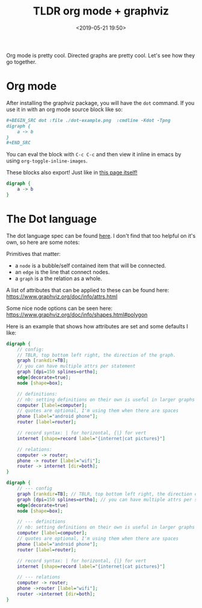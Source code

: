 #+title: TLDR org mode + graphviz
#+date: <2019-05-21 19:50>

Org mode is pretty cool. Directed graphs are pretty cool. Let's see how they go together.

* Org mode
After installing the graphviz package, you will have the =dot= command. If you use it in with an org
mode source block like so:

#+BEGIN_SRC org
#+BEGIN_SRC dot :file ./dot-example.png  :cmdline -Kdot -Tpng
digraph {
    a -> b
}
,#+END_SRC
#+END_SRC

You can eval the block with =C-c C-c= and then view it inline in emacs by using
=org-toggle-inline-images=.

These blocks also export! Just like in [[https://github.com/neeasade/neeasade.github.io/blob/source/posts/2019-05-21-tldr-org-mode-%2B-graphviz.org#org-mode][this page itself!]]

#+BEGIN_SRC dot :file ./assets/posts/dot-example.png  :cmdline -Kdot -Tpng
digraph {
    a -> b
}
#+END_SRC

#+RESULTS:
[[file:./assets/posts/dot-example.png]]

* The Dot language

The dot language spec can be found [[https://www.graphviz.org/doc/info/lang.html][here]]. I don't
find that too helpful on it's own, so here are some notes:

Primitives that matter:

- a =node= is a bubble/self contained item that will be connected.
- an =edge= is the line that connect nodes.
- a =graph= is a the relation as a whole.

A list of attributes that can be applied to these can be found here: https://www.graphviz.org/doc/info/attrs.html

Some nice node options can be seen here: https://www.graphviz.org/doc/info/shapes.html#polygon

Here is an example that shows how attributes are set and some defaults I like:

#+BEGIN_SRC dot
digraph {
    // config:
    // TBLR, top bottom left right, the direction of the graph.
    graph [rankdir=TB];
    // you can have multiple attrs per statement
    graph [dpi=150 splines=ortho];
    edge[decorate=true];
    node [shape=box];

    // definitions:
    // nb: setting definitions on their own is useful in larger graphs
    computer [label=computer];
    // quotes are optional, I'm using them when there are spaces
    phone [label="android phone"];
    router [label=router];

    // record syntax: | for horizontal, {|} for vert
    internet [shape=record label="{internet|cat pictures}"]

    // relations:
    computer -> router;
    phone -> router [label="wifi"];
    router -> internet [dir=both];
}
#+END_SRC


#+BEGIN_SRC dot :file ./assets/posts/dot-internet.png  :cmdline -Kdot -Tpng
digraph {
    // --- config
    graph [rankdir=TB]; // TBLR, top bottom left right, the direction of the graph.
    graph [dpi=150 splines=ortho]; // you can have multiple attrs per statement
    edge[decorate=true]
    node [shape=box];

    // --- definitions
    // nb: setting definitions on their own is useful in larger graphs for standalone attribute setting
    computer [label=computer];
    // quotes are optional, I'm using them when there are spaces
    phone [label="android phone"];
    router [label=router];

    // record syntax: | for horizontal, {|} for vert
    internet [shape=record label="{internet|cat pictures}"]

    // --- relations
    computer -> router;
    phone ->router [label="wifi"];
    router ->internet [dir=both];
}
#+END_SRC

#+RESULTS:
[[file:./assets/posts/dot-example.png]]
